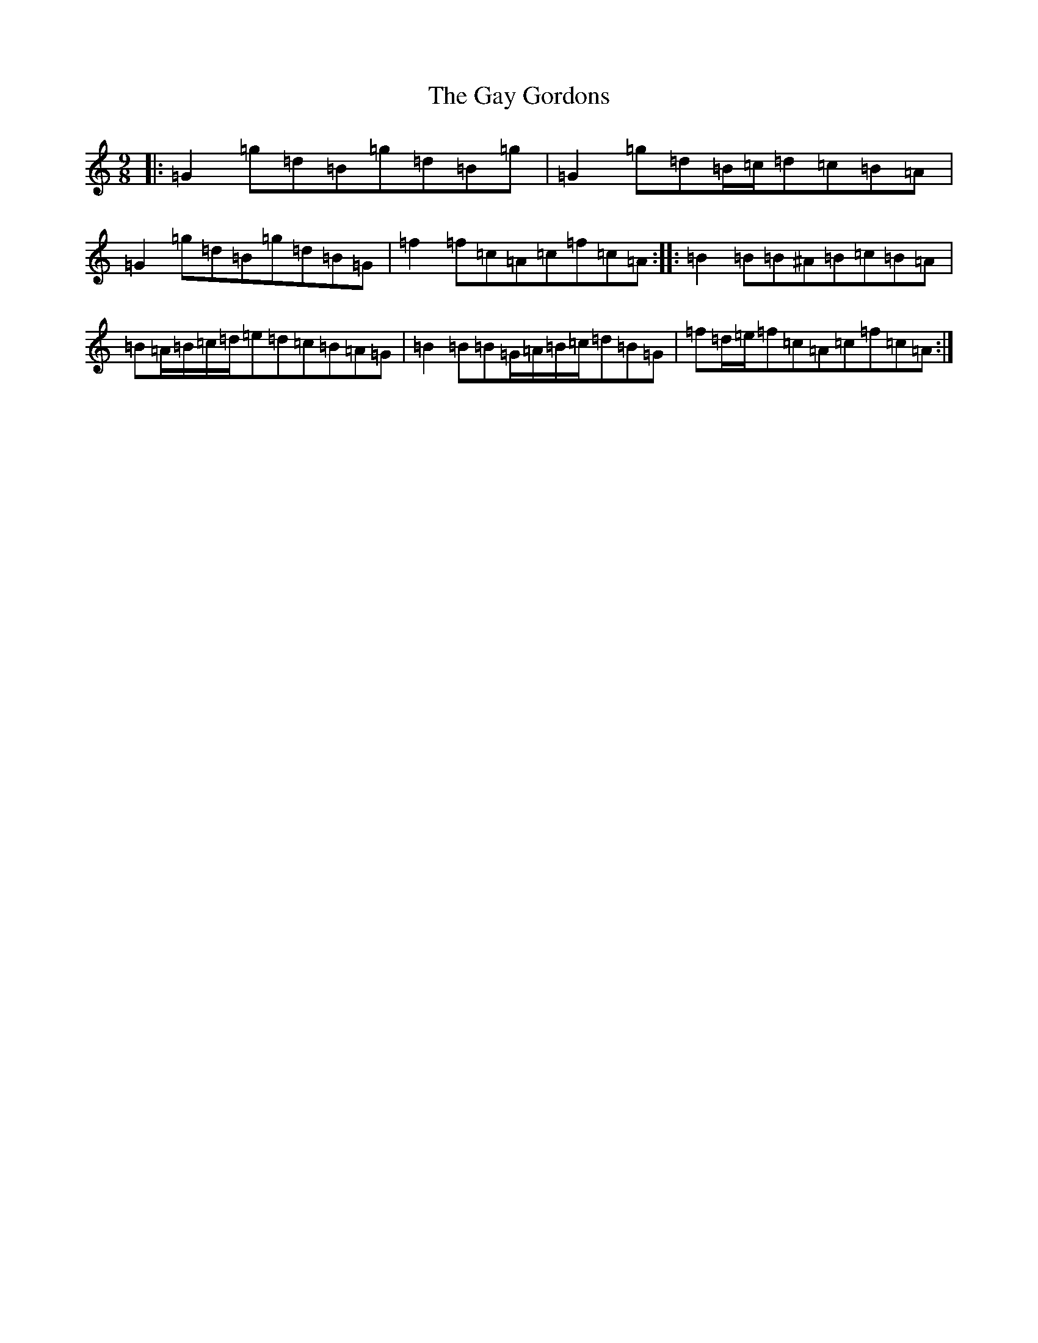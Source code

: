 X: 15430
T: Gay Gordons, The
S: https://thesession.org/tunes/4947#setting17343
Z: G Major
R: march
M:9/8
L:1/8
K: C Major
|:=G2=g=d=B=g=d=B=g|=G2=g=d=B/2=c/2=d=c=B=A|=G2=g=d=B=g=d=B=G|=f2=f=c=A=c=f=c=A:||:=B2=B=B^A=B=c=B=A|=B=A/2=B/2=c/2=d/2=e=d=c=B=A=G|=B2=B=B=G/2=A/2=B/2=c/2=d=B=G|=f=d/2=e/2=f=c=A=c=f=c=A:|